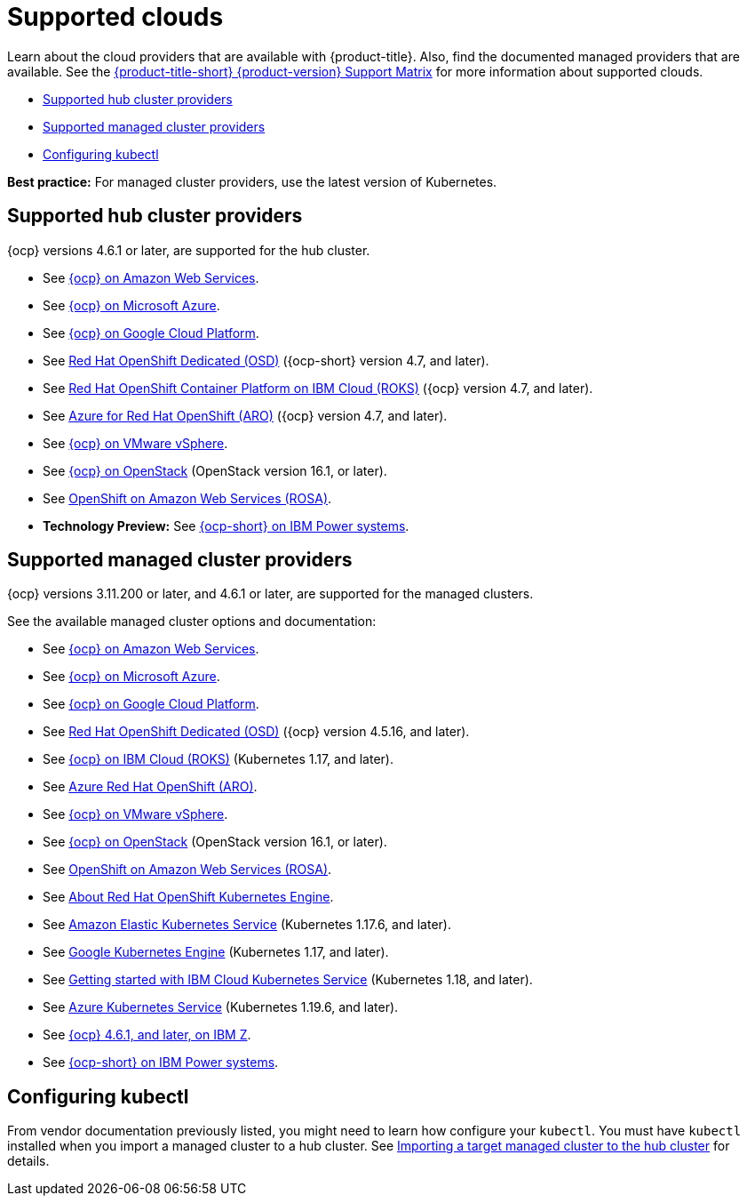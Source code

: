 [#supported-clouds]
= Supported clouds

Learn about the cloud providers that are available with {product-title}.
Also, find the documented managed providers that are available. See the https://access.redhat.com/articles/5900521[{product-title-short} {product-version} Support Matrix] for more information about supported clouds. 

* <<supported-hub-cluster-providers,Supported hub cluster providers>>
* <<supported-managed-cluster-providers,Supported managed cluster providers>>
* <<configuring-kubectl,Configuring kubectl>>

*Best practice:* For managed cluster providers, use the latest version of Kubernetes.

[#supported-hub-cluster-providers]
== Supported hub cluster providers

{ocp} versions 4.6.1 or later, are supported for the hub cluster.

* See https://access.redhat.com/documentation/en-us/openshift_container_platform/4.8/html/installing/installing-on-aws[{ocp} on Amazon Web Services]. 
* See https://access.redhat.com/documentation/en-us/openshift_container_platform/4.8/html/installing/installing-on-azure[{ocp} on Microsoft Azure].
* See https://access.redhat.com/documentation/en-us/openshift_container_platform/4.8/html/installing/installing-on-gcp[{ocp} on Google Cloud Platform].
* See https://access.redhat.com/documentation/en-us/openshift_dedicated/4/[Red Hat OpenShift Dedicated (OSD)] ({ocp-short} version 4.7, and later).
* See https://cloud.ibm.com/docs/openshift?topic=openshift-clusters[Red Hat OpenShift Container Platform on IBM Cloud (ROKS)] ({ocp} version 4.7, and later).
* See https://docs.microsoft.com/en-us/azure/openshift/[Azure for Red Hat OpenShift (ARO)] ({ocp} version 4.7, and later).
* See https://access.redhat.com/documentation/en-us/openshift_container_platform/4.8/html-single/installing/index#installing-on-vsphere[{ocp} on VMware vSphere].
* See https://access.redhat.com/documentation/en-us/openshift_container_platform/4.8/html-single/installing/index#installing-on-openstack[{ocp} on OpenStack] (OpenStack version 16.1, or later).
* See https://www.openshift.com/learn/partners/amazon-web-services[OpenShift on Amazon Web Services (ROSA)].
* *Technology Preview:* See https://access.redhat.com/documentation/en-us/openshift_container_platform/4.8/html-single/installing/index#installing-on-ibm-power-systems[{ocp-short} on IBM Power systems].

[#supported-managed-cluster-providers]
== Supported managed cluster providers

{ocp} versions 3.11.200 or later, and 4.6.1 or later, are supported for the managed clusters.

See the available managed cluster options and documentation:

* See https://access.redhat.com/documentation/en-us/openshift_container_platform/4.8/html/installing/installing-on-aws[{ocp} on Amazon Web Services]. 
* See https://access.redhat.com/documentation/en-us/openshift_container_platform/4.8/html/installing/installing-on-azure[{ocp} on Microsoft Azure].
* See https://access.redhat.com/documentation/en-us/openshift_container_platform/4.8/html/installing/installing-on-gcp[{ocp} on Google Cloud Platform].
* See https://access.redhat.com/documentation/en-us/openshift_dedicated/4/[Red Hat OpenShift Dedicated (OSD)] ({ocp} version 4.5.16, and later).
* See https://cloud.ibm.com/docs/openshift?topic=openshift-clusters[{ocp} on IBM Cloud (ROKS)] (Kubernetes 1.17, and later).
* See https://docs.microsoft.com/en-us/azure/openshift/[Azure Red Hat OpenShift (ARO)].
* See https://access.redhat.com/documentation/en-us/openshift_container_platform/4.8/html-single/installing/index#installing-on-vsphere[{ocp} on VMware vSphere].
* See https://access.redhat.com/documentation/en-us/openshift_container_platform/4.8/html-single/installing/index#installing-on-openstack[{ocp} on OpenStack] (OpenStack version 16.1, or later).
* See https://www.redhat.com/en/partners/amazon-web-services[OpenShift on Amazon Web Services (ROSA)].
* See https://docs.openshift.com/container-platform/4.8/welcome/oke_about.html[About Red Hat OpenShift Kubernetes Engine].
* See https://aws.amazon.com/eks/[Amazon Elastic Kubernetes Service] (Kubernetes 1.17.6, and later).
* See https://cloud.google.com/kubernetes-engine/[Google Kubernetes Engine] (Kubernetes 1.17, and later).
* See https://cloud.ibm.com/docs/containers?topic=containers-getting-started[Getting started with IBM Cloud Kubernetes Service] (Kubernetes 1.18, and later).
* See https://azure.microsoft.com/en-us/services/kubernetes-service/[Azure Kubernetes Service] (Kubernetes 1.19.6, and later).
* See https://docs.openshift.com/container-platform/latest/installing/installing_ibm_z/installing-ibm-z.html[{ocp} 4.6.1, and later, on IBM Z].
* See https://access.redhat.com/documentation/en-us/openshift_container_platform/4.8/html-single/installing/index#installing-on-ibm-power-systems[{ocp-short} on IBM Power systems].

[#configuring-kubectl]
== Configuring kubectl

From vendor documentation previously listed, you might need to learn how configure your `kubectl`.
You must have `kubectl` installed when you import a managed cluster to a hub cluster. See xref:../clusters/import.adoc#importing-a-target-managed-cluster-to-the-hub-cluster[Importing a target managed cluster to the hub cluster] for details.
